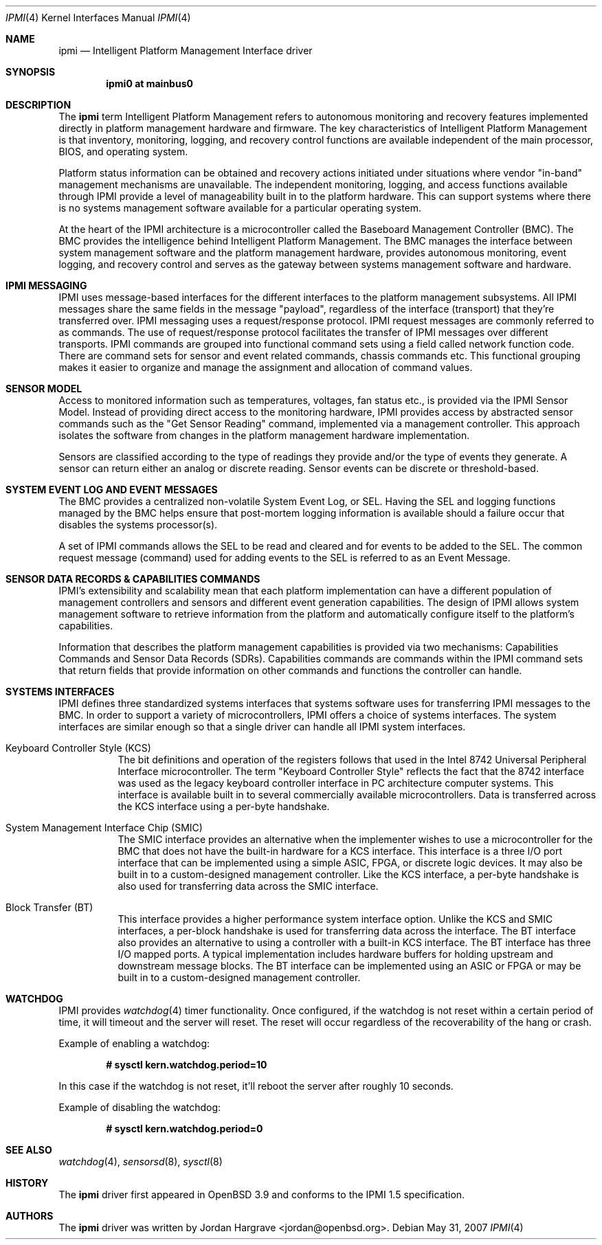 .\"	$OpenBSD: ipmi.4,v 1.12 2010/03/22 21:52:53 weerd Exp $
.\"
.\" Copyright (c) 2005 Marco Peereboom <marco@openbsd.org>
.\" Text was heavily borrowed from the IPMI spec V1.5
.\"
.\" Permission to use, copy, modify, and distribute this software for any
.\" purpose with or without fee is hereby granted, provided that the above
.\" copyright notice and this permission notice appear in all copies.
.\"
.\" THE SOFTWARE IS PROVIDED "AS IS" AND THE AUTHOR DISCLAIMS ALL WARRANTIES
.\" WITH REGARD TO THIS SOFTWARE INCLUDING ALL IMPLIED WARRANTIES OF
.\" MERCHANTABILITY AND FITNESS. IN NO EVENT SHALL THE AUTHOR BE LIABLE FOR
.\" ANY SPECIAL, DIRECT, INDIRECT, OR CONSEQUENTIAL DAMAGES OR ANY DAMAGES
.\" WHATSOEVER RESULTING FROM LOSS OF USE, DATA OR PROFITS, WHETHER IN AN
.\" ACTION OF CONTRACT, NEGLIGENCE OR OTHER TORTIOUS ACTION, ARISING OUT OF
.\" OR IN CONNECTION WITH THE USE OR PERFORMANCE OF THIS SOFTWARE.
.Dd $Mdocdate: May 31 2007 $
.Dt IPMI 4
.Os
.Sh NAME
.Nm ipmi
.Nd Intelligent Platform Management Interface driver
.Sh SYNOPSIS
.Cd "ipmi0 at mainbus0"
.Sh DESCRIPTION
The
.Nm
term Intelligent Platform Management refers to autonomous monitoring and
recovery features implemented directly in platform management hardware and
firmware.
The key characteristics of Intelligent Platform Management is that
inventory, monitoring, logging, and recovery control functions are available
independent of the main processor, BIOS, and operating system.
.Pp
Platform status information can be obtained and recovery actions initiated
under situations where vendor "in-band" management mechanisms are unavailable.
The independent monitoring, logging, and access functions available through IPMI
provide a level of manageability built in to the platform hardware.
This can support systems where there is no systems management software
available for a particular operating system.
.Pp
At the heart of the IPMI architecture is a microcontroller called
the Baseboard Management Controller (BMC).
The BMC provides the intelligence behind Intelligent Platform Management.
The BMC manages the interface between system management software
and the platform management hardware, provides autonomous monitoring,
event logging, and recovery control and serves as the gateway
between systems management software and hardware.
.Sh IPMI MESSAGING
IPMI uses message-based interfaces for the different interfaces to the platform
management subsystems.
All IPMI messages share the same fields in the message "payload",
regardless of the interface (transport) that they're transferred over.
IPMI messaging uses a request/response protocol.
IPMI request messages are commonly referred to as commands.
The use of request/response protocol facilitates the transfer of
IPMI messages over different transports.
IPMI commands are grouped into functional command sets
using a field called network function code.
There are command sets for sensor and event related commands,
chassis commands etc.
This functional grouping makes it easier to organize and manage
the assignment and allocation of command values.
.Sh SENSOR MODEL
Access to monitored information such as temperatures, voltages, fan status
etc., is provided via the IPMI Sensor Model.
Instead of providing direct access to the monitoring hardware,
IPMI provides access by abstracted sensor commands
such as the "Get Sensor Reading" command,
implemented via a management controller.
This approach isolates the software from changes in the
platform management hardware implementation.
.Pp
Sensors are classified according to the type of readings they provide
and/or the type of events they generate.
A sensor can return either an analog or discrete reading.
Sensor events can be discrete or threshold-based.
.Sh SYSTEM EVENT LOG AND EVENT MESSAGES
The BMC provides a centralized non-volatile System Event Log, or SEL.
Having the SEL and logging functions managed by the BMC
helps ensure that post-mortem logging information is available
should a failure occur that disables the systems processor(s).
.Pp
A set of IPMI commands allows the SEL to be read and cleared
and for events to be added to the SEL.
The common request message (command)
used for adding events to the SEL is referred to as an Event Message.
.Sh SENSOR DATA RECORDS & CAPABILITIES COMMANDS
IPMI's extensibility and scalability mean that
each platform implementation can have
a different population of management controllers and sensors and
different event generation capabilities.
The design of IPMI allows system
management software to retrieve information from the platform
and automatically configure itself to the platform's capabilities.
.Pp
Information that describes the platform management capabilities
is provided via two mechanisms:
Capabilities Commands and Sensor Data Records (SDRs).
Capabilities commands are commands within the IPMI command sets that return
fields that provide information on other commands and functions the controller
can handle.
.Sh SYSTEMS INTERFACES
IPMI defines three standardized systems interfaces that systems software uses
for transferring IPMI messages to the BMC.
In order to support a variety of microcontrollers,
IPMI offers a choice of systems interfaces.
The system interfaces are similar enough so that
a single driver can handle all IPMI system interfaces.
.Bl -tag -width Ds
.It Keyboard Controller Style (KCS)
The bit definitions and operation of the registers follows that used in the
Intel 8742 Universal Peripheral Interface microcontroller.
The term "Keyboard Controller Style" reflects the fact that
the 8742 interface was used as the legacy keyboard controller interface
in PC architecture computer systems.
This interface is available built in to several commercially available
microcontrollers.
Data is transferred across the KCS interface using a per-byte handshake.
.It System Management Interface Chip (SMIC)
The SMIC interface provides an alternative
when the implementer wishes to use a microcontroller for the BMC
that does not have the built-in hardware for a KCS interface.
This interface is a three I/O port interface that can be
implemented using a simple ASIC, FPGA, or discrete logic devices.
It may also be built in to a custom-designed management controller.
Like the KCS interface,
a per-byte handshake is also used
for transferring data across the SMIC interface.
.It Block Transfer (BT)
This interface provides a higher performance system interface option.
Unlike the KCS and SMIC interfaces,
a per-block handshake is used for transferring data across the interface.
The BT interface also provides an alternative to using
a controller with a built-in KCS interface.
The BT interface has three I/O mapped ports.
A typical implementation includes hardware buffers for holding
upstream and downstream message blocks.
The BT interface can be implemented using an ASIC or FPGA
or may be built in to a custom-designed management controller.
.El
.Sh WATCHDOG
IPMI provides
.Xr watchdog 4
timer functionality.
Once configured, if the watchdog is not reset within
a certain period of time,
it will timeout and the server will reset.
The reset will occur regardless of the recoverability of the hang or crash.
.Pp
Example of enabling a watchdog:
.Pp
.Dl # sysctl kern.watchdog.period=10
.Pp
In this case if the watchdog is not reset,
it'll reboot the server after roughly 10 seconds.
.Pp
Example of disabling the watchdog:
.Pp
.Dl # sysctl kern.watchdog.period=0
.Sh SEE ALSO
.Xr watchdog 4 ,
.Xr sensorsd 8 ,
.Xr sysctl 8
.Sh HISTORY
The
.Nm
driver first appeared in
.Ox 3.9
and conforms to the IPMI 1.5 specification.
.Sh AUTHORS
The
.Nm
driver was written by
.An Jordan Hargrave Aq jordan@openbsd.org .
